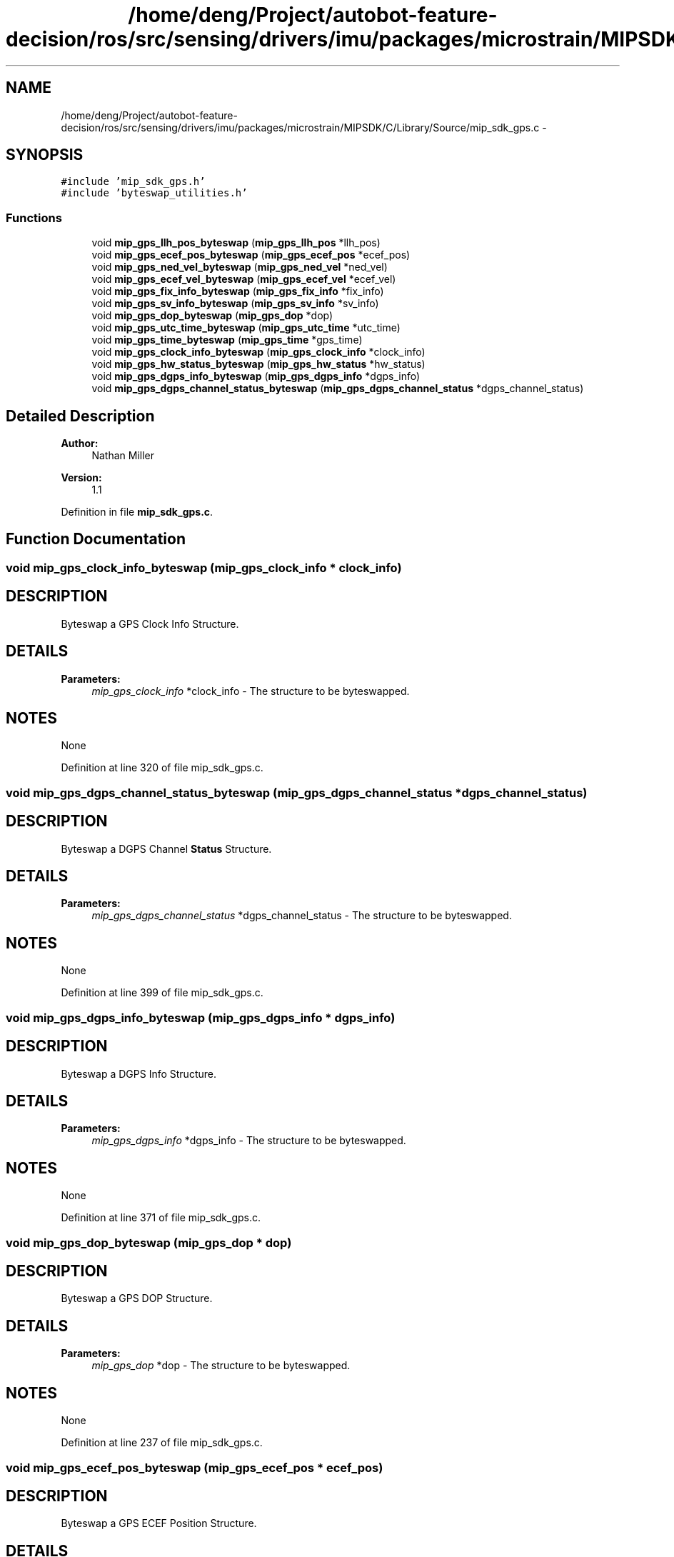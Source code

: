 .TH "/home/deng/Project/autobot-feature-decision/ros/src/sensing/drivers/imu/packages/microstrain/MIPSDK/C/Library/Source/mip_sdk_gps.c" 3 "Fri May 22 2020" "Autoware_Doxygen" \" -*- nroff -*-
.ad l
.nh
.SH NAME
/home/deng/Project/autobot-feature-decision/ros/src/sensing/drivers/imu/packages/microstrain/MIPSDK/C/Library/Source/mip_sdk_gps.c \- 
.SH SYNOPSIS
.br
.PP
\fC#include 'mip_sdk_gps\&.h'\fP
.br
\fC#include 'byteswap_utilities\&.h'\fP
.br

.SS "Functions"

.in +1c
.ti -1c
.RI "void \fBmip_gps_llh_pos_byteswap\fP (\fBmip_gps_llh_pos\fP *llh_pos)"
.br
.ti -1c
.RI "void \fBmip_gps_ecef_pos_byteswap\fP (\fBmip_gps_ecef_pos\fP *ecef_pos)"
.br
.ti -1c
.RI "void \fBmip_gps_ned_vel_byteswap\fP (\fBmip_gps_ned_vel\fP *ned_vel)"
.br
.ti -1c
.RI "void \fBmip_gps_ecef_vel_byteswap\fP (\fBmip_gps_ecef_vel\fP *ecef_vel)"
.br
.ti -1c
.RI "void \fBmip_gps_fix_info_byteswap\fP (\fBmip_gps_fix_info\fP *fix_info)"
.br
.ti -1c
.RI "void \fBmip_gps_sv_info_byteswap\fP (\fBmip_gps_sv_info\fP *sv_info)"
.br
.ti -1c
.RI "void \fBmip_gps_dop_byteswap\fP (\fBmip_gps_dop\fP *dop)"
.br
.ti -1c
.RI "void \fBmip_gps_utc_time_byteswap\fP (\fBmip_gps_utc_time\fP *utc_time)"
.br
.ti -1c
.RI "void \fBmip_gps_time_byteswap\fP (\fBmip_gps_time\fP *gps_time)"
.br
.ti -1c
.RI "void \fBmip_gps_clock_info_byteswap\fP (\fBmip_gps_clock_info\fP *clock_info)"
.br
.ti -1c
.RI "void \fBmip_gps_hw_status_byteswap\fP (\fBmip_gps_hw_status\fP *hw_status)"
.br
.ti -1c
.RI "void \fBmip_gps_dgps_info_byteswap\fP (\fBmip_gps_dgps_info\fP *dgps_info)"
.br
.ti -1c
.RI "void \fBmip_gps_dgps_channel_status_byteswap\fP (\fBmip_gps_dgps_channel_status\fP *dgps_channel_status)"
.br
.in -1c
.SH "Detailed Description"
.PP 

.PP
\fBAuthor:\fP
.RS 4
Nathan Miller 
.RE
.PP
\fBVersion:\fP
.RS 4
1\&.1 
.RE
.PP

.PP
Definition in file \fBmip_sdk_gps\&.c\fP\&.
.SH "Function Documentation"
.PP 
.SS "void mip_gps_clock_info_byteswap (\fBmip_gps_clock_info\fP * clock_info)"

.SH "DESCRIPTION"
.PP
Byteswap a GPS Clock Info Structure\&. 
.SH "DETAILS"
.PP
\fBParameters:\fP
.RS 4
\fImip_gps_clock_info\fP *clock_info - The structure to be byteswapped\&. 
.RE
.PP
.SH "NOTES"
.PP
None 
.PP
Definition at line 320 of file mip_sdk_gps\&.c\&.
.SS "void mip_gps_dgps_channel_status_byteswap (\fBmip_gps_dgps_channel_status\fP * dgps_channel_status)"

.SH "DESCRIPTION"
.PP
Byteswap a DGPS Channel \fBStatus\fP Structure\&. 
.SH "DETAILS"
.PP
\fBParameters:\fP
.RS 4
\fImip_gps_dgps_channel_status\fP *dgps_channel_status - The structure to be byteswapped\&. 
.RE
.PP
.SH "NOTES"
.PP
None 
.PP
Definition at line 399 of file mip_sdk_gps\&.c\&.
.SS "void mip_gps_dgps_info_byteswap (\fBmip_gps_dgps_info\fP * dgps_info)"

.SH "DESCRIPTION"
.PP
Byteswap a DGPS Info Structure\&. 
.SH "DETAILS"
.PP
\fBParameters:\fP
.RS 4
\fImip_gps_dgps_info\fP *dgps_info - The structure to be byteswapped\&. 
.RE
.PP
.SH "NOTES"
.PP
None 
.PP
Definition at line 371 of file mip_sdk_gps\&.c\&.
.SS "void mip_gps_dop_byteswap (\fBmip_gps_dop\fP * dop)"

.SH "DESCRIPTION"
.PP
Byteswap a GPS DOP Structure\&. 
.SH "DETAILS"
.PP
\fBParameters:\fP
.RS 4
\fImip_gps_dop\fP *dop - The structure to be byteswapped\&. 
.RE
.PP
.SH "NOTES"
.PP
None 
.PP
Definition at line 237 of file mip_sdk_gps\&.c\&.
.SS "void mip_gps_ecef_pos_byteswap (\fBmip_gps_ecef_pos\fP * ecef_pos)"

.SH "DESCRIPTION"
.PP
Byteswap a GPS ECEF Position Structure\&. 
.SH "DETAILS"
.PP
\fBParameters:\fP
.RS 4
\fImip_gps_ecef_pos\fP *ecef_pos - The structure to be byteswapped\&. 
.RE
.PP
.SH "NOTES"
.PP
None 
.PP
Definition at line 90 of file mip_sdk_gps\&.c\&.
.SS "void mip_gps_ecef_vel_byteswap (\fBmip_gps_ecef_vel\fP * ecef_vel)"

.SH "DESCRIPTION"
.PP
Byteswap a GPS ECEF Velocity Structure\&. 
.SH "DETAILS"
.PP
\fBParameters:\fP
.RS 4
\fImip_gps_ecef_vel\fP *ecef_vel - The structure to be byteswapped\&. 
.RE
.PP
.SH "NOTES"
.PP
None 
.PP
Definition at line 154 of file mip_sdk_gps\&.c\&.
.SS "void mip_gps_fix_info_byteswap (\fBmip_gps_fix_info\fP * fix_info)"

.SH "DESCRIPTION"
.PP
Byteswap a GPS Fix Info Structure\&. 
.SH "DETAILS"
.PP
\fBParameters:\fP
.RS 4
\fImip_gps_fix_info\fP *fix_info - The structure to be byteswapped\&. 
.RE
.PP
.SH "NOTES"
.PP
None 
.PP
Definition at line 184 of file mip_sdk_gps\&.c\&.
.SS "void mip_gps_hw_status_byteswap (\fBmip_gps_hw_status\fP * hw_status)"

.SH "DESCRIPTION"
.PP
Byteswap a GPS Hardware \fBStatus\fP Structure\&. 
.SH "DETAILS"
.PP
\fBParameters:\fP
.RS 4
\fImip_gps_hw_status\fP *hw_status - The structure to be byteswapped\&. 
.RE
.PP
.SH "NOTES"
.PP
None 
.PP
Definition at line 347 of file mip_sdk_gps\&.c\&.
.SS "void mip_gps_llh_pos_byteswap (\fBmip_gps_llh_pos\fP * llh_pos)"

.SH "DESCRIPTION"
.PP
Byteswap a GPS LLH Position Structure\&. 
.SH "DETAILS"
.PP
\fBParameters:\fP
.RS 4
\fImip_gps_llh_pos\fP *llh_pos - The structure to be byteswapped\&. 
.RE
.PP
.SH "NOTES"
.PP
None 
.PP
Definition at line 60 of file mip_sdk_gps\&.c\&.
.SS "void mip_gps_ned_vel_byteswap (\fBmip_gps_ned_vel\fP * ned_vel)"

.SH "DESCRIPTION"
.PP
Byteswap a GPS NED Velocity Structure\&. 
.SH "DETAILS"
.PP
\fBParameters:\fP
.RS 4
\fImip_gps_ned_vel\fP *ned_vel - The structure to be byteswapped\&. 
.RE
.PP
.SH "NOTES"
.PP
None 
.PP
Definition at line 120 of file mip_sdk_gps\&.c\&.
.SS "void mip_gps_sv_info_byteswap (\fBmip_gps_sv_info\fP * sv_info)"

.SH "DESCRIPTION"
.PP
Byteswap a GPS SV Info Structure\&. 
.SH "DETAILS"
.PP
\fBParameters:\fP
.RS 4
\fImip_gps_sv_info\fP *sv_info - The structure to be byteswapped\&. 
.RE
.PP
.SH "NOTES"
.PP
None 
.PP
Definition at line 209 of file mip_sdk_gps\&.c\&.
.SS "void mip_gps_time_byteswap (\fBmip_gps_time\fP * gps_time)"

.SH "DESCRIPTION"
.PP
Byteswap a GPS \fBTime\fP Structure\&. 
.SH "DETAILS"
.PP
\fBParameters:\fP
.RS 4
\fImip_gps_time\fP *gps_time - The structure to be byteswapped\&. 
.RE
.PP
.SH "NOTES"
.PP
None 
.PP
Definition at line 294 of file mip_sdk_gps\&.c\&.
.SS "void mip_gps_utc_time_byteswap (\fBmip_gps_utc_time\fP * utc_time)"

.SH "DESCRIPTION"
.PP
Byteswap a GPS UTC \fBTime\fP Structure\&. 
.SH "DETAILS"
.PP
\fBParameters:\fP
.RS 4
\fImip_gps_utc_time\fP *utc_time - The structure to be byteswapped\&. 
.RE
.PP
.SH "NOTES"
.PP
None 
.PP
Definition at line 268 of file mip_sdk_gps\&.c\&.
.SH "Author"
.PP 
Generated automatically by Doxygen for Autoware_Doxygen from the source code\&.
